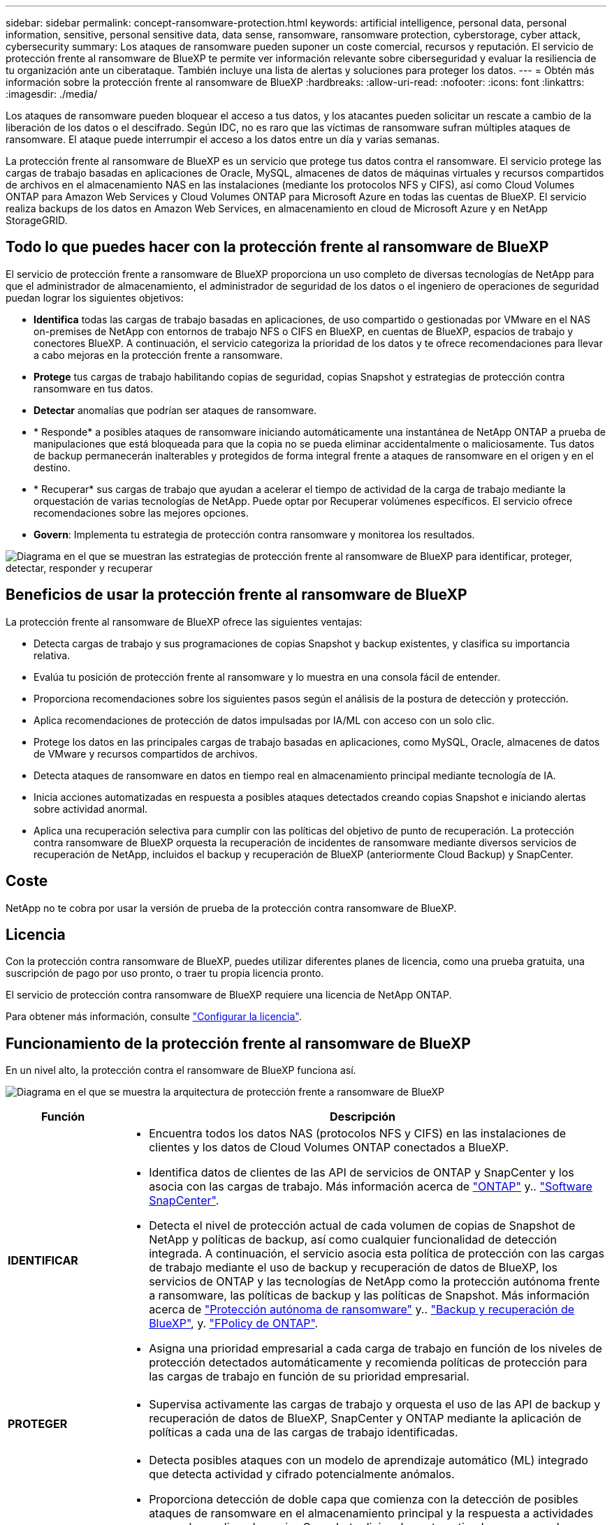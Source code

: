 ---
sidebar: sidebar 
permalink: concept-ransomware-protection.html 
keywords: artificial intelligence, personal data, personal information, sensitive, personal sensitive data, data sense, ransomware, ransomware protection, cyberstorage, cyber attack, cybersecurity 
summary: Los ataques de ransomware pueden suponer un coste comercial, recursos y reputación. El servicio de protección frente al ransomware de BlueXP te permite ver información relevante sobre ciberseguridad y evaluar la resiliencia de tu organización ante un ciberataque. También incluye una lista de alertas y soluciones para proteger los datos. 
---
= Obtén más información sobre la protección frente al ransomware de BlueXP
:hardbreaks:
:allow-uri-read: 
:nofooter: 
:icons: font
:linkattrs: 
:imagesdir: ./media/


[role="lead"]
Los ataques de ransomware pueden bloquear el acceso a tus datos, y los atacantes pueden solicitar un rescate a cambio de la liberación de los datos o el descifrado. Según IDC, no es raro que las víctimas de ransomware sufran múltiples ataques de ransomware. El ataque puede interrumpir el acceso a los datos entre un día y varias semanas.

La protección frente al ransomware de BlueXP es un servicio que protege tus datos contra el ransomware. El servicio protege las cargas de trabajo basadas en aplicaciones de Oracle, MySQL, almacenes de datos de máquinas virtuales y recursos compartidos de archivos en el almacenamiento NAS en las instalaciones (mediante los protocolos NFS y CIFS), así como Cloud Volumes ONTAP para Amazon Web Services y Cloud Volumes ONTAP para Microsoft Azure en todas las cuentas de BlueXP. El servicio realiza backups de los datos en Amazon Web Services, en almacenamiento en cloud de Microsoft Azure y en NetApp StorageGRID.



== Todo lo que puedes hacer con la protección frente al ransomware de BlueXP

El servicio de protección frente a ransomware de BlueXP proporciona un uso completo de diversas tecnologías de NetApp para que el administrador de almacenamiento, el administrador de seguridad de los datos o el ingeniero de operaciones de seguridad puedan lograr los siguientes objetivos:

* *Identifica* todas las cargas de trabajo basadas en aplicaciones, de uso compartido o gestionadas por VMware en el NAS on-premises de NetApp con entornos de trabajo NFS o CIFS en BlueXP, en cuentas de BlueXP, espacios de trabajo y conectores BlueXP. A continuación, el servicio categoriza la prioridad de los datos y te ofrece recomendaciones para llevar a cabo mejoras en la protección frente a ransomware.
* *Protege* tus cargas de trabajo habilitando copias de seguridad, copias Snapshot y estrategias de protección contra ransomware en tus datos.
* *Detectar* anomalías que podrían ser ataques de ransomware.
* * Responde* a posibles ataques de ransomware iniciando automáticamente una instantánea de NetApp ONTAP a prueba de manipulaciones que está bloqueada para que la copia no se pueda eliminar accidentalmente o maliciosamente. Tus datos de backup permanecerán inalterables y protegidos de forma integral frente a ataques de ransomware en el origen y en el destino.
* * Recuperar* sus cargas de trabajo que ayudan a acelerar el tiempo de actividad de la carga de trabajo mediante la orquestación de varias tecnologías de NetApp. Puede optar por Recuperar volúmenes específicos. El servicio ofrece recomendaciones sobre las mejores opciones.
* *Govern*: Implementa tu estrategia de protección contra ransomware y monitorea los resultados.


image:diagram-rp-features-phases3.png["Diagrama en el que se muestran las estrategias de protección frente al ransomware de BlueXP para identificar, proteger, detectar, responder y recuperar"]



== Beneficios de usar la protección frente al ransomware de BlueXP

La protección frente al ransomware de BlueXP ofrece las siguientes ventajas:

* Detecta cargas de trabajo y sus programaciones de copias Snapshot y backup existentes, y clasifica su importancia relativa.
* Evalúa tu posición de protección frente al ransomware y lo muestra en una consola fácil de entender.
* Proporciona recomendaciones sobre los siguientes pasos según el análisis de la postura de detección y protección.
* Aplica recomendaciones de protección de datos impulsadas por IA/ML con acceso con un solo clic.
* Protege los datos en las principales cargas de trabajo basadas en aplicaciones, como MySQL, Oracle, almacenes de datos de VMware y recursos compartidos de archivos.
* Detecta ataques de ransomware en datos en tiempo real en almacenamiento principal mediante tecnología de IA.
* Inicia acciones automatizadas en respuesta a posibles ataques detectados creando copias Snapshot e iniciando alertas sobre actividad anormal.
* Aplica una recuperación selectiva para cumplir con las políticas del objetivo de punto de recuperación. La protección contra ransomware de BlueXP orquesta la recuperación de incidentes de ransomware mediante diversos servicios de recuperación de NetApp, incluidos el backup y recuperación de BlueXP (anteriormente Cloud Backup) y SnapCenter.




== Coste

NetApp no te cobra por usar la versión de prueba de la protección contra ransomware de BlueXP.



== Licencia

Con la protección contra ransomware de BlueXP, puedes utilizar diferentes planes de licencia, como una prueba gratuita, una suscripción de pago por uso pronto, o traer tu propia licencia pronto.

El servicio de protección contra ransomware de BlueXP requiere una licencia de NetApp ONTAP.

Para obtener más información, consulte link:rp-start-licenses.html["Configurar la licencia"].



== Funcionamiento de la protección frente al ransomware de BlueXP

En un nivel alto, la protección contra el ransomware de BlueXP funciona así.

image:diagram-rp-architecture-preview3.png["Diagrama en el que se muestra la arquitectura de protección frente a ransomware de BlueXP"]

[cols="15,65a"]
|===
| Función | Descripción 


| *IDENTIFICAR*  a| 
* Encuentra todos los datos NAS (protocolos NFS y CIFS) en las instalaciones de clientes y los datos de Cloud Volumes ONTAP conectados a BlueXP.
* Identifica datos de clientes de las API de servicios de ONTAP y SnapCenter y los asocia con las cargas de trabajo. Más información acerca de https://docs.netapp.com/us-en/ontap-family/["ONTAP"^] y.. https://docs.netapp.com/us-en/snapcenter/index.html["Software SnapCenter"^].
* Detecta el nivel de protección actual de cada volumen de copias de Snapshot de NetApp y políticas de backup, así como cualquier funcionalidad de detección integrada. A continuación, el servicio asocia esta política de protección con las cargas de trabajo mediante el uso de backup y recuperación de datos de BlueXP, los servicios de ONTAP y las tecnologías de NetApp como la protección autónoma frente a ransomware, las políticas de backup y las políticas de Snapshot.
Más información acerca de https://docs.netapp.com/us-en/ontap/anti-ransomware/index.html["Protección autónoma de ransomware"^] y.. https://docs.netapp.com/us-en/bluexp-backup-recovery/index.html["Backup y recuperación de BlueXP"^], y. https://docs.netapp.com/us-en/ontap/nas-audit/two-parts-fpolicy-solution-concept.html["FPolicy de ONTAP"^].
* Asigna una prioridad empresarial a cada carga de trabajo en función de los niveles de protección detectados automáticamente y recomienda políticas de protección para las cargas de trabajo en función de su prioridad empresarial.




| *PROTEGER*  a| 
* Supervisa activamente las cargas de trabajo y orquesta el uso de las API de backup y recuperación de datos de BlueXP, SnapCenter y ONTAP mediante la aplicación de políticas a cada una de las cargas de trabajo identificadas.




| *DETECTAR*  a| 
* Detecta posibles ataques con un modelo de aprendizaje automático (ML) integrado que detecta actividad y cifrado potencialmente anómalos.
* Proporciona detección de doble capa que comienza con la detección de posibles ataques de ransomware en el almacenamiento principal y la respuesta a actividades anormales realizando copias Snapshot adicionales automatizadas para crear los puntos de restauración de datos más cercanos. El servicio ofrece la capacidad de obtener más información para identificar posibles ataques con mayor precisión sin que ello afecte al rendimiento de las cargas de trabajo principales.
* Determina los archivos y mapas sospechosos específicos que atacan a las cargas de trabajo asociadas mediante las tecnologías ONTAP, protección autónoma contra ransomware y FPolicy.




| *RESPONDER*  a| 
* Muestra datos relevantes, como la actividad de los archivos, la actividad del usuario y la entropía, para ayudarte a realizar revisiones forenses sobre el ataque.
* Inicia rápidas copias Snapshot usando tecnologías y productos de NetApp como ONTAP, protección autónoma frente a ransomware y FPolicy.




| *RECUPERAR*  a| 
* Determina la mejor copia Snapshot o backup y recomienda el mejor punto de recuperación real (RPA) mediante el uso de las tecnologías y servicios de backup y recuperación de datos de BlueXP, ONTAP, protección autónoma frente a ransomware y FPolicy.
* Orquesta la recuperación de cargas de trabajo que incluyen máquinas virtuales, recursos compartidos de archivos y bases de datos con coherencia de aplicaciones.




| *GOBIERNO*  a| 
* Asigna las estrategias de protección frente al ransomware
* Le ayuda a supervisar los resultados.


|===


== Destinos de copia de seguridad, entornos de trabajo y orígenes de datos compatibles

Utiliza la protección de ransomware de BlueXP para ver cómo son resilientes tus datos ante un ciberataque a los siguientes tipos de destinos de backup, entornos de trabajo y fuentes de datos:

*Destinos de copia de seguridad soportados*

* Amazon Web Services (AWS) S3
* Microsoft Azure Blob
* StorageGRID de NetApp


*Entornos de trabajo soportados*

* NAS de ONTAP en las instalaciones (con protocolos NFS y CIFS)
* Cloud Volumes ONTAP para AWS (con protocolos NFS y CIFS)
* Cloud Volumes ONTAP para Azure (con protocolos NFS y CIFS)



NOTE: Los siguientes no son compatibles: Volúmenes de FlexGroup, versiones de ONTAP anteriores a 9.11.1, volúmenes iSCSI y volúmenes de protección de datos (DP).

*Fuentes de datos soportadas*

El servicio protege las siguientes cargas de trabajo basadas en la aplicación en volúmenes de datos primarios:

* Recursos compartidos de archivos NetApp
* Almacenes de datos VMware
* Bases de datos (MySQL y Oracle)
* Más próximamente




== Términos que pueden ayudarte con la protección contra el ransomware

Te puedes beneficiar si comprendes alguna terminología en lo que respecta a la protección contra ransomware.

* *Protección*: La protección en la protección contra ransomware de BlueXP significa garantizar que las copias Snapshot y las copias de seguridad inmutables se produzcan de forma regular en un dominio de seguridad diferente mediante políticas de protección.
* *Carga de trabajo*: Una carga de trabajo en la protección contra ransomware de BlueXP puede incluir bases de datos MySQL u Oracle, almacenes de datos de VMware o recursos compartidos de archivos.


